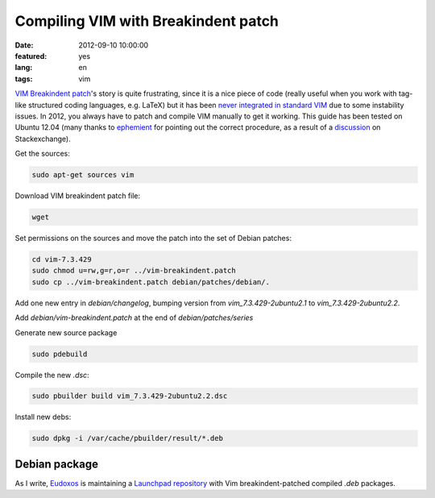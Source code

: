 Compiling VIM with Breakindent patch
====================================

:date: 2012-09-10 10:00:00
:featured: yes
:lang: en
:tags: vim

`VIM Breakindent patch`_'s
story is quite frustrating, since it is a nice piece of code (really
useful when you work with tag-like structured coding languages, e.g.
LaTeX) but it has been `never integrated in standard VIM`_
due to some instability issues. In 2012, you always have to patch and
compile VIM manually to get it working. This guide has been tested on
Ubuntu 12.04 (many thanks to
`ephemient`_ for pointing out the correct procedure, as a result of a
`discussion`_ on Stackexchange).

Get the sources:

.. code-block:: bash

   sudo apt-get sources vim

Download VIM breakindent patch file:

.. code-block:: bash

   wget

Set permissions on the sources and move the patch into the set of Debian
patches:

.. code-block:: bash

   cd vim-7.3.429
   sudo chmod u=rw,g=r,o=r ../vim-breakindent.patch
   sudo cp ../vim-breakindent.patch debian/patches/debian/.

Add one new entry in `debian/changelog`, bumping version from
`vim_7.3.429-2ubuntu2.1` to `vim_7.3.429-2ubuntu2.2`.

Add `debian/vim-breakindent.patch` at the end of
`debian/patches/series`

Generate new source package

.. code-block:: bash

   sudo pdebuild

Compile the new `.dsc`:

.. code-block:: bash

   sudo pbuilder build vim_7.3.429-2ubuntu2.2.dsc

Install new debs:

.. code-block:: bash

   sudo dpkg -i /var/cache/pbuilder/result/*.deb


Debian package
~~~~~~~~~~~~~~

As I write, `Eudoxos`_ is maintaining a `Launchpad repository`_ with Vim
breakindent-patched compiled `.deb` packages.

.. _VIM Breakindent patch: https://retracile.net/wiki/VimBreakIndent
.. _never integrated in standard VIM: https://groups.google.com/forum/#!msg/vim_dev/VdMLVy_ZS2I/KsRNkREcBhgJ
.. _ephemient: http://stackoverflow.com/users/20713/ephemient
.. _discussion: http://stackoverflow.com/questions/10998516/compiling-vim-with-breakindent-patch
.. _Eudoxos: http://stackoverflow.com/users/761090/eudoxos
.. _Launchpad repository: https://launchpad.net/~eudoxos/+archive/ppa
